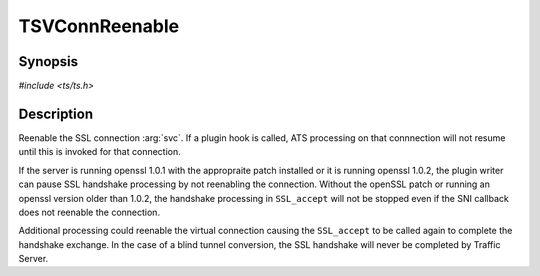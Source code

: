 .. Licensed to the Apache Software Foundation (ASF) under one or more
   contributor license agreements.  See the NOTICE file distributed
   with this work for additional information regarding copyright
   ownership.  The ASF licenses this file to you under the Apache
   License, Version 2.0 (the "License"); you may not use this file
   except in compliance with the License.  You may obtain a copy of
   the License at

      http://www.apache.org/licenses/LICENSE-2.0

   Unless required by applicable law or agreed to in writing, software
   distributed under the License is distributed on an "AS IS" BASIS,
   WITHOUT WARRANTIES OR CONDITIONS OF ANY KIND, either express or
   implied.  See the License for the specific language governing
   permissions and limitations under the License.


TSVConnReenable
===============

Synopsis
--------

`#include <ts/ts.h>`

.. c:function:: void TSSslVConnReenable(TSVConn svc)

Description
-----------

Reenable the SSL connection :arg:`svc`. If a plugin hook is called, ATS processing on that connnection will not resume until this is invoked for that connection.

If the server is running openssl 1.0.1 with the appropraite patch installed or it is running openssl 1.0.2, the plugin writer can pause SSL handshake processing by not reenabling the connection.  Without the openSSL patch or running an openssl version older than 1.0.2, the handshake processing in ``SSL_accept`` will not be stopped even if the SNI callback does not reenable the connection.

Additional processing could reenable the virtual connection causing the ``SSL_accept`` to be called again to complete the handshake exchange.  In the case of a blind tunnel conversion, the SSL handshake will never be completed by Traffic Server.



